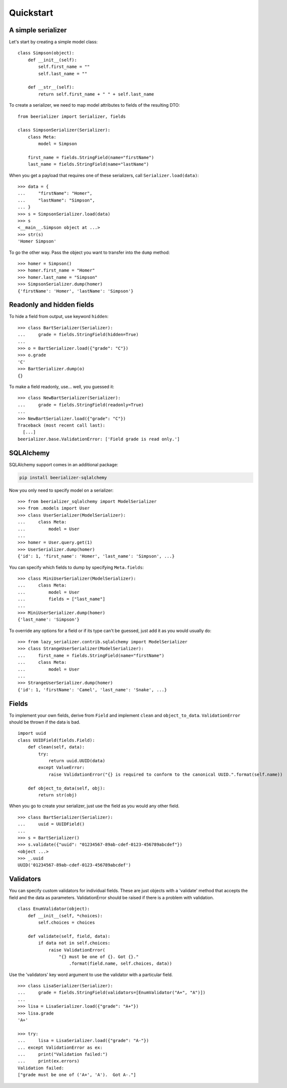 Quickstart
==========

A simple serializer
-------------------

Let's start by creating a simple model class::

    class Simpson(object):
        def __init__(self):
            self.first_name = ""
            self.last_name = ""

        def __str__(self):
            return self.first_name + " " + self.last_name

To create a serializer, we need to map model attributes to fields of
the resulting DTO::

    from beerializer import Serializer, fields

    class SimpsonSerializer(Serializer):
        class Meta:
            model = Simpson

        first_name = fields.StringField(name="firstName")
        last_name = fields.StringField(name="lastName")

When you get a payload that requires one of these serializers, call
``Serializer.load(data)``::

    >>> data = {
    ...     "firstName": "Homer",
    ...     "lastName": "Simpson",
    ... }
    >>> s = SimpsonSerializer.load(data)
    >>> s
    <__main__.Simpson object at ...>
    >>> str(s)
    'Homer Simpson'

To go the other way. Pass the object you want to transfer into the
``dump`` method::

    >>> homer = Simpson()
    >>> homer.first_name = "Homer"
    >>> homer.last_name = "Simpson"
    >>> SimpsonSerializer.dump(homer)
    {'firstName': 'Homer', 'lastName': 'Simpson'}

Readonly and hidden fields
--------------------------

To hide a field from output, use keyword ``hidden``::

    >>> class BartSerializer(Serializer):
    ...     grade = fields.StringField(hidden=True)
    ...
    >>> o = BartSerializer.load({"grade": "C"})
    >>> o.grade
    'C'
    >>> BartSerializer.dump(o)
    {}

To make a field readonly, use... well, you guessed it::

    >>> class NewBartSerializer(Serializer):
    ...     grade = fields.StringField(readonly=True)
    ...
    >>> NewBartSerializer.load({"grade": "C"})
    Traceback (most recent call last):
      [...]
    beerializer.base.ValidationError: ['Field grade is read only.']

SQLAlchemy
----------

SQLAlchemy support comes in an additional package:

.. code:: bash

    pip install beerializer-sqlalchemy

Now you only need to specify model on a serializer::

    >>> from beerializer_sqlalchemy import ModelSerializer
    >>> from .models import User
    >>> class UserSerializer(ModelSerializer):
    ...     class Meta:
    ...         model = User
    ...
    >>> homer = User.query.get(1)
    >>> UserSerializer.dump(homer)
    {'id': 1, 'first_name': 'Homer', 'last_name': 'Simpson', ...}

You can specify which fields to dump by specifying ``Meta.fields``::

    >>> class MiniUserSerializer(ModelSerializer):
    ...     class Meta:
    ...         model = User
    ...         fields = ["last_name"]
    ...
    >>> MiniUserSerializer.dump(homer)
    {'last_name': 'Simpson'}

To override any options for a field or if its type can't be guessed,
just add it as you would usually do::

    >>> from lazy_serializer.contrib.sqlalchemy import ModelSerializer
    >>> class StrangeUserSerializer(ModelSerializer):
    ...     first_name = fields.StringField(name="firstName")
    ...     class Meta:
    ...         model = User
    ...
    >>> StrangeUserSerializer.dump(homer)
    {'id': 1, 'firstName': 'Camel', 'last_name': 'Snake', ...}

Fields
------

To implement your own fields, derive from ``Field`` and implement
``clean`` and ``object_to_data``. ``ValidationError`` should be thrown
if the data is bad.

::

    import uuid
    class UUIDField(fields.Field):
        def clean(self, data):
            try:
                return uuid.UUID(data)
            except ValueError:
                raise ValidationError("{} is required to conform to the canonical UUID.".format(self.name))

        def object_to_data(self, obj):
            return str(obj)

When you go to create your serializer, just use the field as you would
any other field.

::

    >>> class BartSerializer(Serializer):
    ...     uuid = UUIDField()
    ...
    >>> s = BartSerializer()
    >>> s.validate({"uuid": "01234567-89ab-cdef-0123-456789abcdef"})
    <object ...>
    >>> _.uuid
    UUID('01234567-89ab-cdef-0123-456789abcdef')

Validators
----------

You can specify custom validators for individual fields. These are just
objects with a 'validate' method that accepts the field and the data as
parameters. ValidationError should be raised if there is a problem with
validation.

::

    class EnumValidator(object):
        def __init__(self, *choices):
            self.choices = choices

        def validate(self, field, data):
            if data not in self.choices:
                raise ValidationError(
                    "{} must be one of {}. Got {}."
                        .format(field.name, self.choices, data))

Use the 'validators' key word argument to use the validator with a
particular field.

::

    >>> class LisaSerializer(Serializer):
    ...     grade = fields.StringField(validators=[EnumValidator("A+", "A")])
    ...
    >>> lisa = LisaSerializer.load({"grade": "A+"})
    >>> lisa.grade
    'A+'

    >>> try:
    ...     lisa = LisaSerializer.load({"grade": "A-"})
    ... except ValidationError as ex:
    ...     print("Validation failed:")
    ...     print(ex.errors)
    Validation failed:
    ["grade must be one of ('A+', 'A').  Got A-."]

